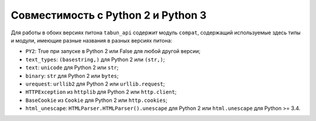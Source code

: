 Совместимость с Python 2 и Python 3
===================================

Для работы в обоих версиях питона ``tabun_api`` содержит модуль ``compat``, содержащий используемые здесь типы и модули, имеющие разные названия в разных версиях питона:

* ``PY2``: True при запуске в Python 2 или False для любой другой версии;
* ``text_types``: ``(basestring,)`` для Python 2 или ``(str,)``;
* ``text``: ``unicode`` для Python 2 или ``str``;
* ``binary``: ``str`` для Python 2 или ``bytes``;
* ``urequest``: ``urllib2`` для Python 2 или ``urllib.request``;
* ``HTTPException`` из ``httplib`` для Python 2 или ``http.client``;
* ``BaseCookie`` из ``Cookie`` для Python 2 или ``http.cookies``;
* ``html_unescape``: ``HTMLParser.HTMLParser().unescape`` для Python 2 или ``html.unescape`` для Python >= 3.4.
